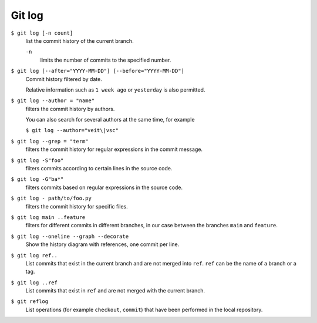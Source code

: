 Git log
=======

``$ git log [-n count]``
    list the commit history of the current branch.

    ``-n``
        limits the number of commits to the specified number.

``$ git log [--after="YYYY-MM-DD"] [--before="YYYY-MM-DD"]``
    Commit history filtered by date.

    Relative information such as ``1 week ago`` or ``yesterday`` is also
    permitted.

``$ git log --author = "name"``
    filters the commit history by authors.

    You can also search for several authors at the same time, for example

    ``$ git log --author="veit\|vsc"``

``$ git log --grep = "term"``
    filters the commit history for regular expressions in the commit message.

    .. seealso::

        * :doc:`python-basics:appendix/regex`

``$ git log -S"foo"``
    filters commits according to certain lines in the source code.

``$ git log -G"ba*"``
    filters commits based on regular expressions in the source code.

``$ git log - path/to/foo.py``
    filters the commit history for specific files.

``$ git log main ..feature``
    filters for different commits in different branches, in our case between the
    branches ``main`` and ``feature``.

``$ git log --oneline --graph --decorate``
    Show the history diagram with references, one commit per line.

``$ git log ref..``
    List commits that exist in the current branch and are not merged into
    ``ref``. ``ref`` can be the name of a branch or a tag.

``$ git log ..ref``
    List commits that exist in ``ref`` and are not merged with the current
    branch.
``$ git reflog``
    List operations (for example ``checkout``, ``commit``) that have been
    performed in the local repository.

